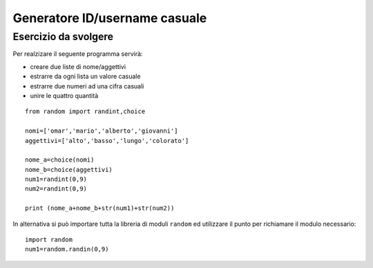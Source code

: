 Generatore ID/username casuale
==============================

Esercizio da svolgere
+++++++++++++++++++++

Per realzizare il seguente programma servirà:

* creare due liste di nome/aggettivi
* estrarre da ogni lista un valore casuale
* estrarre due numeri ad una cifra casuali
* unire le quattro quantità

::
  
  from random import randint,choice

  nomi=['omar','mario','alberto','giovanni']
  aggettivi=['alto','basso','lungo','colorato']

  nome_a=choice(nomi)
  nome_b=choice(aggettivi)
  num1=randint(0,9)
  num2=randint(0,9)

  print (nome_a+nome_b+str(num1)+str(num2))

In alternativa si può importare tutta la libreria di moduli ``random`` ed utilizzare il punto per richiamare il modulo necessario::

  import random
  num1=random.randin(0,9)
